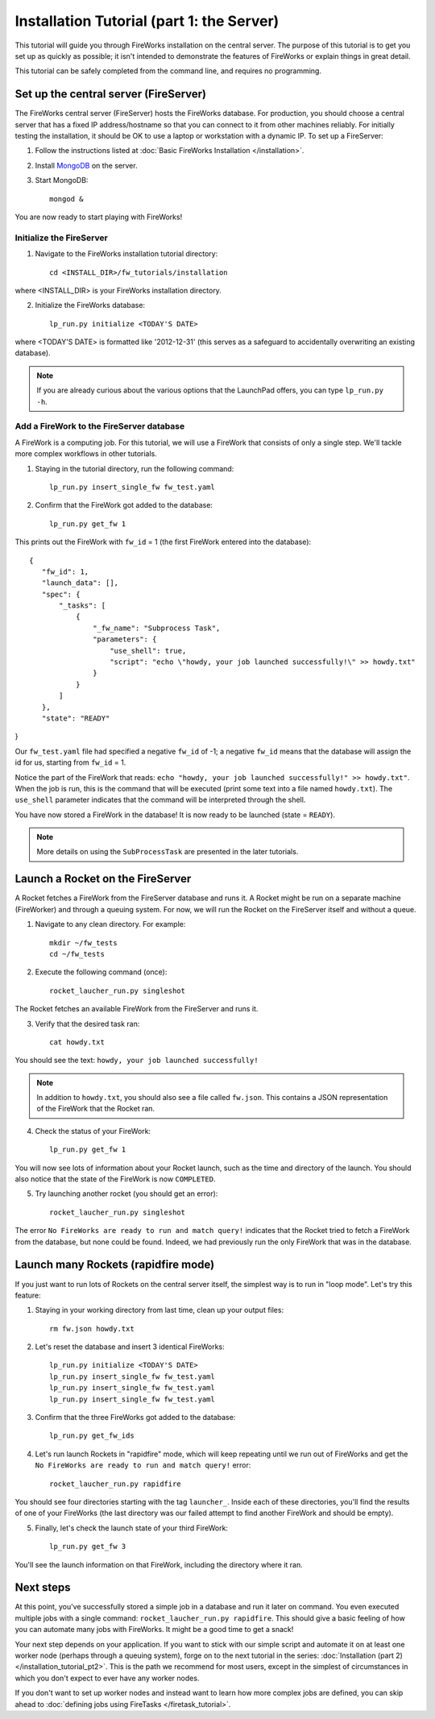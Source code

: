 ==========================================
Installation Tutorial (part 1: the Server)
==========================================

This tutorial will guide you through FireWorks installation on the central server. The purpose of this tutorial is to get you set up as quickly as possible; it isn't intended to demonstrate the features of FireWorks or explain things in great detail.

This tutorial can be safely completed from the command line, and requires no programming.

Set up the central server (FireServer)
======================================

The FireWorks central server (FireServer) hosts the FireWorks database. For production, you should choose a central server that has a fixed IP address/hostname so that you can connect to it from other machines reliably. For initially testing the installation, it should be OK to use a laptop or workstation with a dynamic IP. To set up a FireServer:

1. Follow the instructions listed at :doc:`Basic FireWorks Installation </installation>`.

2. Install `MongoDB <http://www.mongodb.org>`_ on the server.

3. Start MongoDB::

    mongod &

You are now ready to start playing with FireWorks!

Initialize the FireServer
-------------------------

1. Navigate to the FireWorks installation tutorial directory::

    cd <INSTALL_DIR>/fw_tutorials/installation

where <INSTALL_DIR> is your FireWorks installation directory.
 
2. Initialize the FireWorks database::

    lp_run.py initialize <TODAY'S DATE>

where <TODAY'S DATE> is formatted like '2012-12-31' (this serves as a safeguard to accidentally overwriting an existing database).

.. note:: If you are already curious about the various options that the LaunchPad offers, you can type ``lp_run.py -h``.

Add a FireWork to the FireServer database
-----------------------------------------

A FireWork is a computing job. For this tutorial, we will use a FireWork that consists of only a single step. We'll tackle more complex workflows in other tutorials.

1. Staying in the tutorial directory, run the following command::

    lp_run.py insert_single_fw fw_test.yaml

2. Confirm that the FireWork got added to the database::

    lp_run.py get_fw 1

This prints out the FireWork with ``fw_id`` = 1 (the first FireWork entered into the database)::

 {
    "fw_id": 1,
    "launch_data": [],
    "spec": {
        "_tasks": [
            {
                "_fw_name": "Subprocess Task",
                "parameters": {
                    "use_shell": true,
                    "script": "echo \"howdy, your job launched successfully!\" >> howdy.txt"
                }
            }
        ]
    },
    "state": "READY"
}

Our ``fw_test.yaml`` file had specified a negative ``fw_id`` of -1; a negative ``fw_id`` means that the database will assign the id for us, starting from ``fw_id`` = 1.

Notice the part of the FireWork that reads: ``echo "howdy, your job launched successfully!" >> howdy.txt"``. When the job is run, this is the command that will be executed (print some text into a file named ``howdy.txt``). The ``use_shell`` parameter indicates that the command will be interpreted through the shell.

You have now stored a FireWork in the database! It is now ready to be launched (state = ``READY``).

.. note:: More details on using the ``SubProcessTask`` are presented in the later tutorials.

Launch a Rocket on the FireServer
=================================

A Rocket fetches a FireWork from the FireServer database and runs it. A Rocket might be run on a separate machine (FireWorker) and through a queuing system. For now, we will run the Rocket on the FireServer itself and without a queue.

1. Navigate to any clean directory. For example::

    mkdir ~/fw_tests
    cd ~/fw_tests
    
2. Execute the following command (once)::

    rocket_laucher_run.py singleshot
    
The Rocket fetches an available FireWork from the FireServer and runs it.

3. Verify that the desired task ran::

    cat howdy.txt
    
You should see the text: ``howdy, your job launched successfully!``

.. note:: In addition to ``howdy.txt``, you should also see a file called ``fw.json``. This contains a JSON representation of the FireWork that the Rocket ran.

4. Check the status of your FireWork::

    lp_run.py get_fw 1
    
You will now see lots of information about your Rocket launch, such as the time and directory of the launch. You should also notice that the state of the FireWork is now ``COMPLETED``.

5. Try launching another rocket (you should get an error)::   

    rocket_laucher_run.py singleshot

The error ``No FireWorks are ready to run and match query!`` indicates that the Rocket tried to fetch a FireWork from the database, but none could be found. Indeed, we had previously run the only FireWork that was in the database.

Launch many Rockets (rapidfire mode)
=================================

If you just want to run lots of Rockets on the central server itself, the simplest way is to run in "loop mode". Let's try this feature:

1. Staying in your working directory from last time, clean up your output files::

    rm fw.json howdy.txt

2. Let's reset the database and insert 3 identical FireWorks::

    lp_run.py initialize <TODAY'S DATE>
    lp_run.py insert_single_fw fw_test.yaml
    lp_run.py insert_single_fw fw_test.yaml
    lp_run.py insert_single_fw fw_test.yaml

3. Confirm that the three FireWorks got added to the database::

    lp_run.py get_fw_ids

4. Let's run launch Rockets in "rapidfire" mode, which will keep repeating until we run out of FireWorks and get the ``No FireWorks are ready to run and match query!`` error::

    rocket_laucher_run.py rapidfire

You should see four directories starting with the tag ``launcher_``. Inside each of these directories, you'll find the results of one of your FireWorks (the last directory was our failed attempt to find another FireWork and should be empty).

5. Finally, let's check the launch state of your third FireWork::

    lp_run.py get_fw 3

You'll see the launch information on that FireWork, including the directory where it ran.

Next steps
==========

At this point, you've successfully stored a simple job in a database and run it later on command. You even executed multiple jobs with a single command: ``rocket_laucher_run.py rapidfire``. This should give a basic feeling of how you can automate many jobs with FireWorks. It might be a good time to get a snack!

Your next step depends on your application. If you want to stick with our simple script and automate it on at least one worker node (perhaps through a queuing system), forge on to the next tutorial in the series: :doc:`Installation (part 2) </installation_tutorial_pt2>`. This is the path we recommend for most users, except in the simplest of circumstances in which you don't expect to ever have any worker nodes.

If you don't want to set up worker nodes and instead want to learn how more complex jobs are defined, you can skip ahead to :doc:`defining jobs using FireTasks </firetask_tutorial>`.